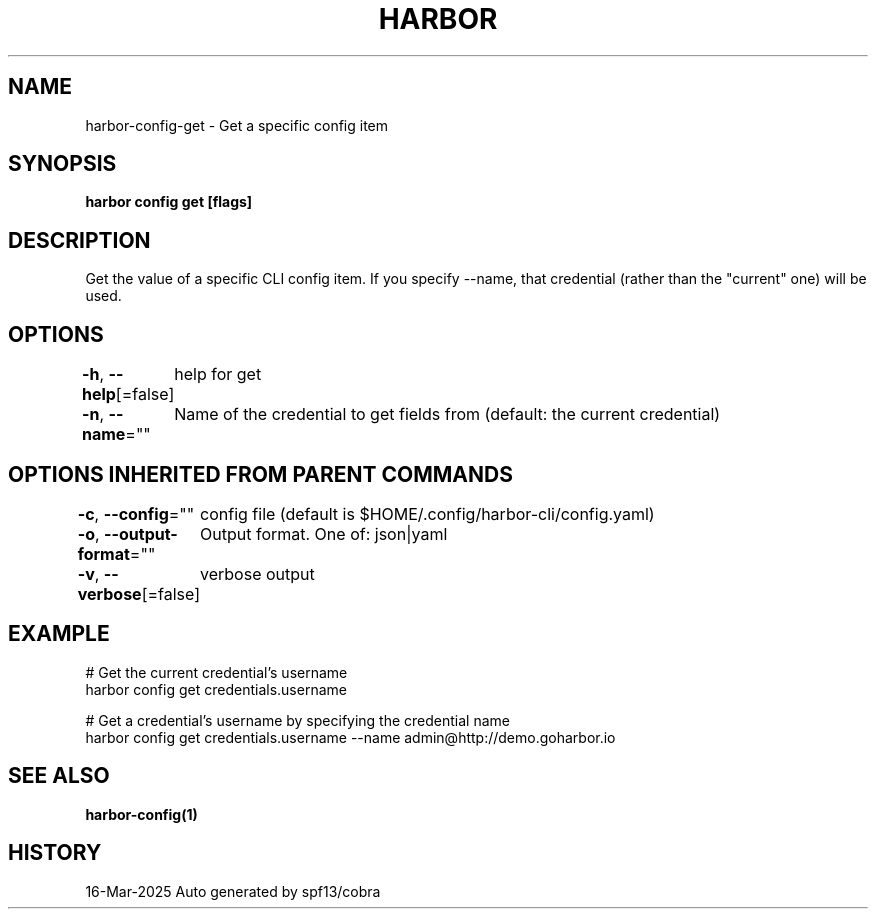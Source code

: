 .nh
.TH "HARBOR" "1" "Mar 2025" "Habor Community" "Harbor User Mannuals"

.SH NAME
harbor-config-get - Get a specific config item


.SH SYNOPSIS
\fBharbor config get  [flags]\fP


.SH DESCRIPTION
Get the value of a specific CLI config item.
If you specify --name, that credential (rather than the "current" one) will be used.


.SH OPTIONS
\fB-h\fP, \fB--help\fP[=false]
	help for get

.PP
\fB-n\fP, \fB--name\fP=""
	Name of the credential to get fields from (default: the current credential)


.SH OPTIONS INHERITED FROM PARENT COMMANDS
\fB-c\fP, \fB--config\fP=""
	config file (default is $HOME/.config/harbor-cli/config.yaml)

.PP
\fB-o\fP, \fB--output-format\fP=""
	Output format. One of: json|yaml

.PP
\fB-v\fP, \fB--verbose\fP[=false]
	verbose output


.SH EXAMPLE
.EX

  # Get the current credential's username
  harbor config get credentials.username

  # Get a credential's username by specifying the credential name
  harbor config get credentials.username --name admin@http://demo.goharbor.io

.EE


.SH SEE ALSO
\fBharbor-config(1)\fP


.SH HISTORY
16-Mar-2025 Auto generated by spf13/cobra
